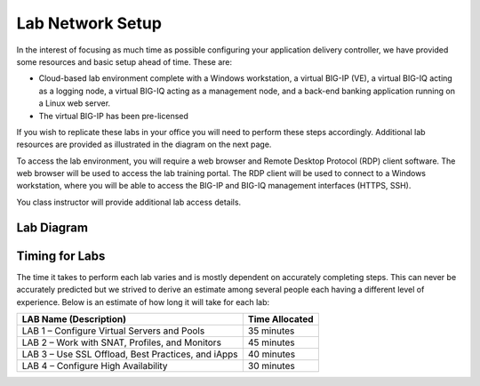 Lab Network Setup
-----------------

In the interest of focusing as much time as possible configuring your
application delivery controller, we have provided some resources and
basic setup ahead of time. These are:

-  Cloud-based lab environment complete with a Windows workstation, a
   virtual BIG-IP (VE), a virtual BIG-IQ acting as a logging node, a
   virtual BIG-IQ acting as a management node, and a back-end banking
   application running on a Linux web server.

-  The virtual BIG-IP has been pre-licensed

If you wish to replicate these labs in your office you will need to
perform these steps accordingly. Additional lab resources are provided
as illustrated in the diagram on the next page.

To access the lab environment, you will require a web browser and
Remote Desktop Protocol (RDP) client software. The web browser will be
used to access the lab training portal. The RDP client will be used to
connect to a Windows workstation, where you will be able to access the
BIG-IP and BIG-IQ management interfaces (HTTPS, SSH).

You class instructor will provide additional lab access details.

Lab Diagram
^^^^^^^^^^^

|image0|

Timing for Labs
^^^^^^^^^^^^^^^

The time it takes to perform each lab varies and is mostly dependent on
accurately completing steps. This can never be accurately predicted but
we strived to derive an estimate among several people each having a
different level of experience. Below is an estimate of how long it will
take for each lab:

+------------------------------------------------------+------------------+
| LAB Name (Description)                               | Time Allocated   |
+======================================================+==================+
| LAB 1 – Configure Virtual Servers and Pools          | 35 minutes       |
+------------------------------------------------------+------------------+
| LAB 2 – Work with SNAT, Profiles, and Monitors       | 45 minutes       |
+------------------------------------------------------+------------------+
| LAB 3 – Use SSL Offload, Best Practices, and iApps   | 40 minutes       |
+------------------------------------------------------+------------------+
| LAB 4 – Configure High Availability                  | 30 minutes       |
+------------------------------------------------------+------------------+

.. |image0| image:: /_static/class1/image2.png
   :width: 6.91010in
   :height: 3.27173in   